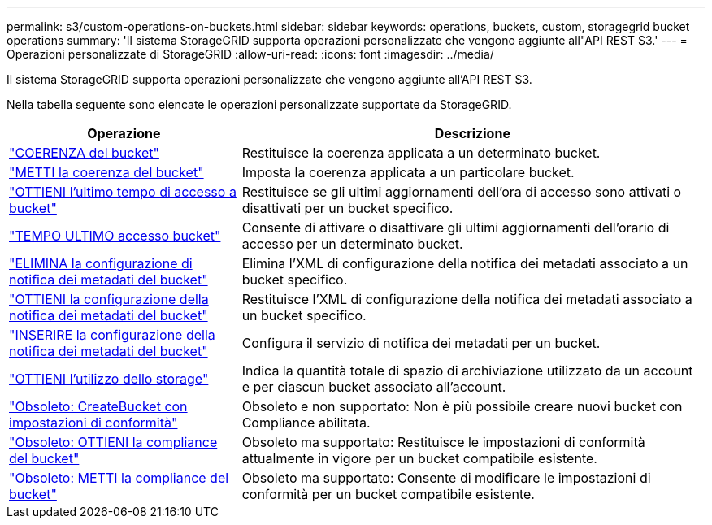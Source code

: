 ---
permalink: s3/custom-operations-on-buckets.html 
sidebar: sidebar 
keywords: operations, buckets, custom, storagegrid bucket operations 
summary: 'Il sistema StorageGRID supporta operazioni personalizzate che vengono aggiunte all"API REST S3.' 
---
= Operazioni personalizzate di StorageGRID
:allow-uri-read: 
:icons: font
:imagesdir: ../media/


[role="lead"]
Il sistema StorageGRID supporta operazioni personalizzate che vengono aggiunte all'API REST S3.

Nella tabella seguente sono elencate le operazioni personalizzate supportate da StorageGRID.

[cols="1a,2a"]
|===
| Operazione | Descrizione 


 a| 
link:get-bucket-consistency-request.html["COERENZA del bucket"]
 a| 
Restituisce la coerenza applicata a un determinato bucket.



 a| 
link:put-bucket-consistency-request.html["METTI la coerenza del bucket"]
 a| 
Imposta la coerenza applicata a un particolare bucket.



 a| 
link:get-bucket-last-access-time-request.html["OTTIENI l'ultimo tempo di accesso a bucket"]
 a| 
Restituisce se gli ultimi aggiornamenti dell'ora di accesso sono attivati o disattivati per un bucket specifico.



 a| 
link:put-bucket-last-access-time-request.html["TEMPO ULTIMO accesso bucket"]
 a| 
Consente di attivare o disattivare gli ultimi aggiornamenti dell'orario di accesso per un determinato bucket.



 a| 
link:delete-bucket-metadata-notification-configuration-request.html["ELIMINA la configurazione di notifica dei metadati del bucket"]
 a| 
Elimina l'XML di configurazione della notifica dei metadati associato a un bucket specifico.



 a| 
link:get-bucket-metadata-notification-configuration-request.html["OTTIENI la configurazione della notifica dei metadati del bucket"]
 a| 
Restituisce l'XML di configurazione della notifica dei metadati associato a un bucket specifico.



 a| 
link:put-bucket-metadata-notification-configuration-request.html["INSERIRE la configurazione della notifica dei metadati del bucket"]
 a| 
Configura il servizio di notifica dei metadati per un bucket.



 a| 
link:get-storage-usage-request.html["OTTIENI l'utilizzo dello storage"]
 a| 
Indica la quantità totale di spazio di archiviazione utilizzato da un account e per ciascun bucket associato all'account.



 a| 
link:deprecated-put-bucket-request-modifications-for-compliance.html["Obsoleto: CreateBucket con impostazioni di conformità"]
 a| 
Obsoleto e non supportato: Non è più possibile creare nuovi bucket con Compliance abilitata.



 a| 
link:deprecated-get-bucket-compliance-request.html["Obsoleto: OTTIENI la compliance del bucket"]
 a| 
Obsoleto ma supportato: Restituisce le impostazioni di conformità attualmente in vigore per un bucket compatibile esistente.



 a| 
link:deprecated-put-bucket-compliance-request.html["Obsoleto: METTI la compliance del bucket"]
 a| 
Obsoleto ma supportato: Consente di modificare le impostazioni di conformità per un bucket compatibile esistente.

|===